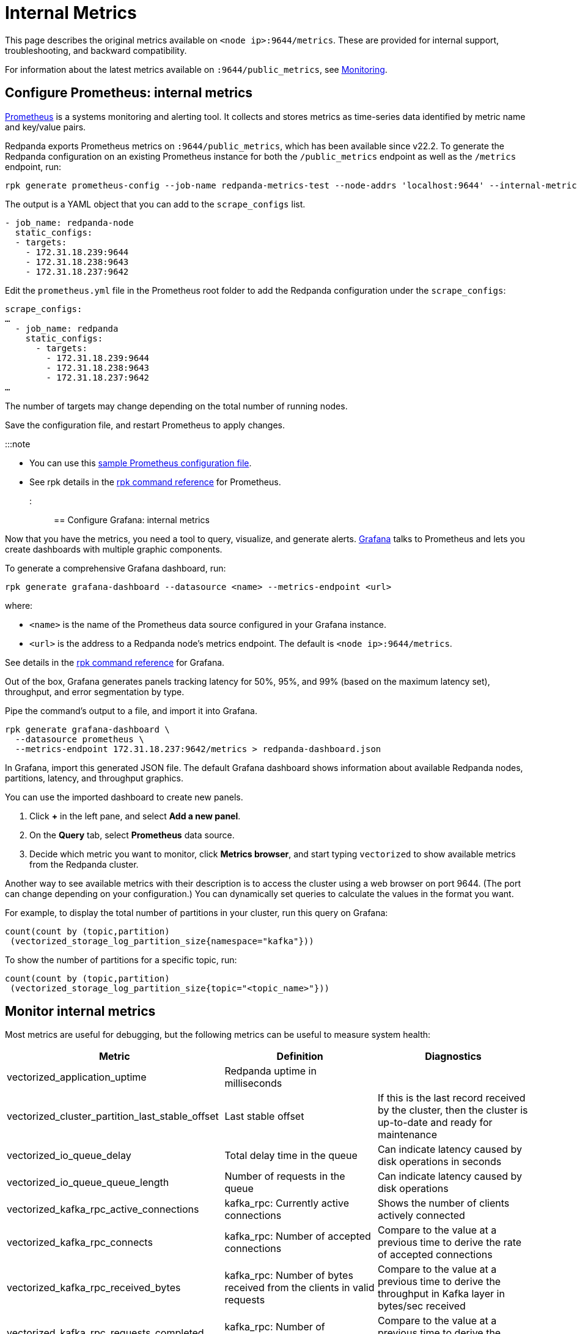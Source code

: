 = Internal Metrics
:description: This page describes the original metrics available on `:9644/metrics`. These are provided for internal support, troubleshooting, and backward compatibility.

This page describes the original metrics available on `<node ip>:9644/metrics`. These are provided for internal support, troubleshooting, and backward compatibility.

For information about the latest metrics available on `:9644/public_metrics`, see xref:manage:monitoring.adoc[Monitoring].

== Configure Prometheus: internal metrics

https://prometheus.io/[Prometheus] is a systems monitoring and alerting tool. It collects and stores metrics as time-series data identified by metric name and key/value pairs.

Redpanda exports Prometheus metrics on `:9644/public_metrics`, which has been available since v22.2. To generate the Redpanda configuration on an existing Prometheus instance for both the `/public_metrics` endpoint as well as the `/metrics` endpoint, run:

----
rpk generate prometheus-config --job-name redpanda-metrics-test --node-addrs 'localhost:9644' --internal-metrics
----

The output is a YAML object that you can add to the `scrape_configs` list.

[,yaml]
----
- job_name: redpanda-node
  static_configs:
  - targets:
    - 172.31.18.239:9644
    - 172.31.18.238:9643
    - 172.31.18.237:9642
----

Edit the `prometheus.yml` file in the Prometheus root folder to add the Redpanda configuration under the `scrape_configs`:

[,…]
----
scrape_configs:
…
  - job_name: redpanda
    static_configs:
      - targets:
        - 172.31.18.239:9644
        - 172.31.18.238:9643
        - 172.31.18.237:9642
…
----

The number of targets may change depending on the total number of running nodes.

Save the configuration file, and restart Prometheus to apply changes.

:::note

* You can use this https://github.com/prometheus/prometheus/blob/main/documentation/examples/prometheus.yml[sample Prometheus configuration file].
* See rpk details in the xref:reference:rpk:rpk-generate:rpk-generate-prometheus-config:.adoc[rpk command reference] for Prometheus.
:::

== Configure Grafana: internal metrics

Now that you have the metrics, you need a tool to query, visualize, and generate alerts.
https://grafana.com/oss/grafana/[Grafana] talks to Prometheus and lets you create dashboards with multiple graphic components.

To generate a comprehensive Grafana dashboard, run:

`rpk generate grafana-dashboard --datasource <name> --metrics-endpoint <url>`

where:

* `<name>` is the name of the Prometheus data source configured in your
Grafana instance.
* `<url>` is the address to a Redpanda node's metrics endpoint. The default is `<node ip>:9644/metrics`.

See details in the xref:reference:rpk:rpk-generate:rpk-generate-grafana-dashboard:.adoc[rpk command reference] for Grafana.

Out of the box, Grafana generates panels tracking latency for 50%, 95%, and
99% (based on the maximum latency set), throughput, and error segmentation by type.

Pipe the command's output to a file, and import it into Grafana.

[,bash]
----
rpk generate grafana-dashboard \
  --datasource prometheus \
  --metrics-endpoint 172.31.18.237:9642/metrics > redpanda-dashboard.json
----

In Grafana, import this generated JSON file. The default Grafana dashboard shows information about available Redpanda nodes, partitions, latency, and throughput graphics.

You can use the imported dashboard to create new panels.

. Click *+* in the left pane, and select *Add a new panel*.
. On the *Query* tab, select *Prometheus* data source.
. Decide which metric you want to monitor, click *Metrics browser*, and start typing `vectorized` to show available metrics from the Redpanda cluster.

Another way to see available metrics with their description is to access the cluster using a web browser on port 9644. (The port can change depending on your configuration.)
You can dynamically set queries to calculate the values in the format you want.

For example, to display the total number of partitions in your cluster, run this query on Grafana:

----
count(count by (topic,partition)
 (vectorized_storage_log_partition_size{namespace="kafka"}))
----

To show the number of partitions for a specific topic, run:

----
count(count by (topic,partition)
 (vectorized_storage_log_partition_size{topic="<topic_name>"}))
----

== Monitor internal metrics

Most metrics are useful for debugging, but the following metrics can be useful to measure system health:

|===
| Metric | Definition | Diagnostics

| vectorized_application_uptime
| Redpanda uptime in milliseconds
|

| vectorized_cluster_partition_last_stable_offset
| Last stable offset
| If this is the last record received by the cluster, then the cluster is up-to-date and ready for maintenance

| vectorized_io_queue_delay
| Total delay time in the queue
| Can indicate latency caused by disk operations in seconds

| vectorized_io_queue_queue_length
| Number of requests in the queue
| Can indicate latency caused by disk operations

| vectorized_kafka_rpc_active_connections
| kafka_rpc: Currently active connections
| Shows the number of clients actively connected

| vectorized_kafka_rpc_connects
| kafka_rpc: Number of accepted connections
| Compare to the value at a previous time to derive the rate of accepted connections

| vectorized_kafka_rpc_received_bytes
| kafka_rpc: Number of bytes received from the clients in valid requests
| Compare to the value at a previous time to derive the throughput in Kafka layer in bytes/sec received

| vectorized_kafka_rpc_requests_completed
| kafka_rpc: Number of successful requests
| Compare to the value at a previous time to derive the messages per second per shard

| vectorized_kafka_rpc_requests_pending
| kafka_rpc: Number of requests being processed by server
|

| vectorized_kafka_rpc_sent_bytes
| kafka_rpc: Number of bytes sent to clients
|

| vectorized_kafka_rpc_service_errors
| kafka_rpc: Number of service errors
|

| vectorized_raft_leadership_changes
| Number of leadership changes
| High value can indicate nodes failing and causing leadership changes

| vectorized_reactor_utilization
| CPU utilization
| Shows the true utilization of the CPU by Redpanda process

| vectorized_storage_log_compacted_segment
| Number of compacted segments
|

| vectorized_storage_log_log_segments_created
| Number of created log segments
|

| vectorized_storage_log_partition_size
| Current size of partition in bytes
|

| vectorized_storage_log_read_bytes
| Total number of bytes read
|

| vectorized_storage_log_written_bytes
| Total number of bytes written
|
|===
